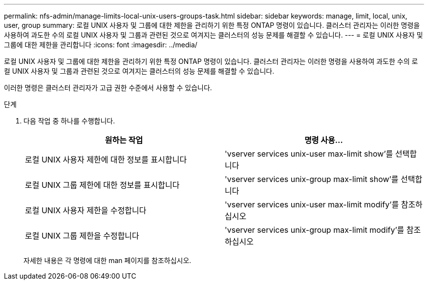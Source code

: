 ---
permalink: nfs-admin/manage-limits-local-unix-users-groups-task.html 
sidebar: sidebar 
keywords: manage, limit, local, unix, user, group 
summary: 로컬 UNIX 사용자 및 그룹에 대한 제한을 관리하기 위한 특정 ONTAP 명령이 있습니다. 클러스터 관리자는 이러한 명령을 사용하여 과도한 수의 로컬 UNIX 사용자 및 그룹과 관련된 것으로 여겨지는 클러스터의 성능 문제를 해결할 수 있습니다. 
---
= 로컬 UNIX 사용자 및 그룹에 대한 제한을 관리합니다
:icons: font
:imagesdir: ../media/


[role="lead"]
로컬 UNIX 사용자 및 그룹에 대한 제한을 관리하기 위한 특정 ONTAP 명령이 있습니다. 클러스터 관리자는 이러한 명령을 사용하여 과도한 수의 로컬 UNIX 사용자 및 그룹과 관련된 것으로 여겨지는 클러스터의 성능 문제를 해결할 수 있습니다.

이러한 명령은 클러스터 관리자가 고급 권한 수준에서 사용할 수 있습니다.

.단계
. 다음 작업 중 하나를 수행합니다.
+
[cols="2*"]
|===
| 원하는 작업 | 명령 사용... 


 a| 
로컬 UNIX 사용자 제한에 대한 정보를 표시합니다
 a| 
'vserver services unix-user max-limit show'를 선택합니다



 a| 
로컬 UNIX 그룹 제한에 대한 정보를 표시합니다
 a| 
'vserver services unix-group max-limit show'를 선택합니다



 a| 
로컬 UNIX 사용자 제한을 수정합니다
 a| 
'vserver services unix-user max-limit modify'를 참조하십시오



 a| 
로컬 UNIX 그룹 제한을 수정합니다
 a| 
'vserver services unix-group max-limit modify'를 참조하십시오

|===
+
자세한 내용은 각 명령에 대한 man 페이지를 참조하십시오.


